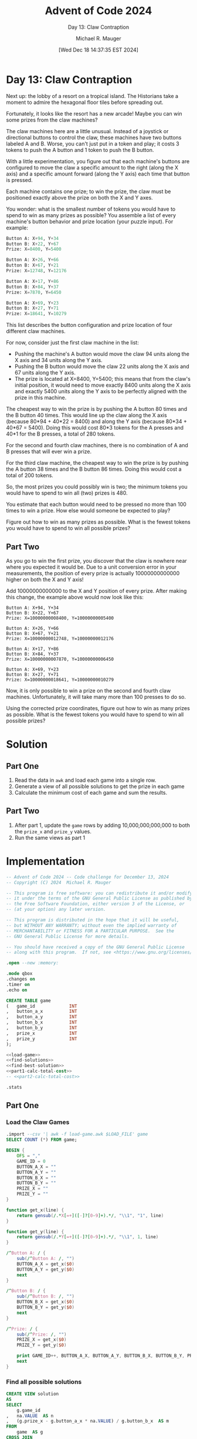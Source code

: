 #+TITLE: Advent of Code 2024
#+SUBTITLE: Day 13: Claw Contraption
#+AUTHOR: Michael R. Mauger
#+DATE: [Wed Dec 18 14:37:35 EST 2024]
#+STARTUP: showeverything inlineimages
#+OPTIONS: toc:nil
#+OPTIONS: ^:{}
#+OPTIONS: num:nil

#+AUTO_TANGLE: t
#+PROPERTY: header-args    :tangle no
#+PROPERTY: header-args    :noweb no-export

* Day 13: Claw Contraption

Next up: the lobby of a resort on a tropical island. The Historians
take a moment to admire the hexagonal floor tiles before spreading
out.

Fortunately, it looks like the resort has a new arcade! Maybe you can
win some prizes from the claw machines?

The claw machines here are a little unusual. Instead of a joystick or
directional buttons to control the claw, these machines have two
buttons labeled A and B. Worse, you can't just put in a token and
play; it costs 3 tokens to push the A button and 1 token to push the B
button.

With a little experimentation, you figure out that each machine's
buttons are configured to move the claw a specific amount to the right
(along the X axis) and a specific amount forward (along the Y axis)
each time that button is pressed.

Each machine contains one prize; to win the prize, the claw must be
positioned exactly above the prize on both the X and Y axes.

You wonder: what is the smallest number of tokens you would have to
spend to win as many prizes as possible? You assemble a list of every
machine's button behavior and prize location (your puzzle input). For
example:

#+BEGIN_SRC sqlite :tangle example.dat
Button A: X+94, Y+34
Button B: X+22, Y+67
Prize: X=8400, Y=5400

Button A: X+26, Y+66
Button B: X+67, Y+21
Prize: X=12748, Y=12176

Button A: X+17, Y+86
Button B: X+84, Y+37
Prize: X=7870, Y=6450

Button A: X+69, Y+23
Button B: X+27, Y+71
Prize: X=18641, Y=10279
#+END_SRC

This list describes the button configuration and prize location of
four different claw machines.

For now, consider just the first claw machine in the list:

+ Pushing the machine's A button would move the claw 94 units along
  the X axis and 34 units along the Y axis.
+ Pushing the B button would move the claw 22 units along the X axis
  and 67 units along the Y axis.
+ The prize is located at X=8400, Y=5400; this means that from the
  claw's initial position, it would need to move exactly 8400 units
  along the X axis and exactly 5400 units along the Y axis to be
  perfectly aligned with the prize in this machine.

The cheapest way to win the prize is by pushing the A button 80 times
and the B button 40 times. This would line up the claw along the X
axis (because 80*94 + 40*22 = 8400) and along the Y axis (because
80*34 + 40*67 = 5400). Doing this would cost 80*3 tokens for the A
presses and 40*1 for the B presses, a total of 280 tokens.

For the second and fourth claw machines, there is no combination of A
and B presses that will ever win a prize.

For the third claw machine, the cheapest way to win the prize is by
pushing the A button 38 times and the B button 86 times. Doing this
would cost a total of 200 tokens.

So, the most prizes you could possibly win is two; the minimum tokens
you would have to spend to win all (two) prizes is 480.

You estimate that each button would need to be pressed no more than
100 times to win a prize. How else would someone be expected to play?

Figure out how to win as many prizes as possible. What is the fewest
tokens you would have to spend to win all possible prizes?

** Part Two

As you go to win the first prize, you discover that the claw is
nowhere near where you expected it would be. Due to a unit conversion
error in your measurements, the position of every prize is actually
10000000000000 higher on both the X and Y axis!

Add 10000000000000 to the X and Y position of every prize. After
making this change, the example above would now look like this:

#+begin_example
Button A: X+94, Y+34
Button B: X+22, Y+67
Prize: X=10000000008400, Y=10000000005400

Button A: X+26, Y+66
Button B: X+67, Y+21
Prize: X=10000000012748, Y=10000000012176

Button A: X+17, Y+86
Button B: X+84, Y+37
Prize: X=10000000007870, Y=10000000006450

Button A: X+69, Y+23
Button B: X+27, Y+71
Prize: X=10000000018641, Y=10000000010279
#+end_example

Now, it is only possible to win a prize on the second and fourth claw
machines. Unfortunately, it will take many more than 100 presses to do
so.

Using the corrected prize coordinates, figure out how to win as many
prizes as possible. What is the fewest tokens you would have to spend
to win all possible prizes?

* Solution
** Part One
1. Read the data in ~awk~ and load each game into a single row.
2. Generate a view of all possible solutions to get the prize in each game
3. Calculate the minimum cost of each game and sum the results.

** Part Two
1. After part 1, update the ~game~ rows by adding 10,000,000,000,000 to
   both the =prize_x= and =prize_y= values.
2. Run the same views as part 1

* Implementation

#+BEGIN_SRC sqlite :tangle claw-contraption.sql
  -- Advent of Code 2024 -- Code challenge for December 13, 2024
  -- Copyright (C) 2024  Michael R. Mauger

  -- This program is free software: you can redistribute it and/or modify
  -- it under the terms of the GNU General Public License as published by
  -- the Free Software Foundation, either version 3 of the License, or
  -- (at your option) any later version.

  -- This program is distributed in the hope that it will be useful,
  -- but WITHOUT ANY WARRANTY; without even the implied warranty of
  -- MERCHANTABILITY or FITNESS FOR A PARTICULAR PURPOSE.  See the
  -- GNU General Public License for more details.

  -- You should have received a copy of the GNU General Public License
  -- along with this program.  If not, see <https://www.gnu.org/licenses/>.

  .open --new :memory:

  .mode qbox
  .changes on
  .timer on
  .echo on

  CREATE TABLE game
  (   game_id             INT
  ,   button_a_x          INT
  ,   button_a_y          INT
  ,   button_b_x          INT
  ,   button_b_y          INT
  ,   prize_x             INT
  ,   prize_y             INT
  );

  <<load-game>>
  <<find-solutions>>
  <<find-best-solution>>
  <<part1-calc-total-cost>>
  -- <<part2-calc-total-cost>>

  .stats

#+END_SRC

** Part One
*** Load the Claw Games

#+NAME: load-game
#+BEGIN_SRC sqlite
  .import --csv '| awk -f load-game.awk $LOAD_FILE' game
  SELECT COUNT (*) FROM game;

#+END_SRC

#+BEGIN_SRC awk :tangle load-game.awk
  BEGIN {
      OFS = ","
      GAME_ID = 0
      BUTTON_A_X = ""
      BUTTON_A_Y = ""
      BUTTON_B_X = ""
      BUTTON_B_Y = ""
      PRIZE_X = ""
      PRIZE_Y = ""
  }

  function get_x(line) {
      return gensub(/.*X[=+]([-]?[0-9]+).*/, "\\1", "1", line)
  }

  function get_y(line) {
      return gensub(/.*Y[=+]([-]?[0-9]+).*/, "\\1", 1, line)
  }

  /^Button A: / {
      sub(/^Button A: /, "")
      BUTTON_A_X = get_x($0)
      BUTTON_A_Y = get_y($0)
      next
  }

  /^Button B: / {
      sub(/^Button B: /, "")
      BUTTON_B_X = get_x($0)
      BUTTON_B_Y = get_y($0)
      next
  }

  /^Prize: / {
      sub(/^Prize: /, "")
      PRIZE_X = get_x($0)
      PRIZE_Y = get_y($0)

      print GAME_ID++, BUTTON_A_X, BUTTON_A_Y, BUTTON_B_X, BUTTON_B_Y, PRIZE_X, PRIZE_Y
      next
  }

#+END_SRC

*** Find all possible solutions
#+NAME: find-solutions
#+BEGIN_SRC sqlite
  CREATE VIEW solution
  AS
  SELECT
      g.game_id
  ,   na.VALUE  AS n
  ,   (g.prize_x - g.button_a_x * na.VALUE) / g.button_b_x  AS m
  FROM
      game  AS g
  CROSS JOIN
      GENERATE_SERIES
      (   MIN (CEIL (g.prize_x / g.button_a_x),  -- can't overrun prize
               CEIL (g.prize_y / g.button_a_y)) + 2
          , 0, -1
      )  AS na
  WHERE
      (g.prize_x - g.button_a_x * na.VALUE) / g.button_b_x
          = (g.prize_y - g.button_a_y * na.VALUE) / g.button_b_y
  AND
      (g.prize_x - g.button_a_x * na.VALUE) % g.button_b_x = 0
  AND
      (g.prize_y - g.button_a_y * na.VALUE) % g.button_b_y = 0
  ;

#+END_SRC

*** Find the best solution for each game
#+NAME: find-best-solution
#+BEGIN_SRC sqlite
  CREATE VIEW best_solution
  AS
  SELECT
      game_id
  ,   n
  ,   m
  FROM
  (   SELECT
          game_id
      ,   n
      ,   m
      ,   RANK () OVER
          (   PARTITION BY game_id
              ORDER BY
                  n * 3 + m * 1  ASC
          )  AS game_rank
      FROM
          solution
  )
  WHERE
      game_rank = 1
  ;

#+END_SRC

*** Calculate the total cost
#+NAME: part1-calc-total-cost
#+BEGIN_SRC sqlite
  SELECT
      SUM (3 * n + 1 * m)  AS "Part One: Claw Contraption Minimum cost"
  FROM
      best_solution
  ;

#+END_SRC

** Part Two

*** Add 10 quadrillion to both the prize X and Y
#+NAME: part2-calc-total-cost
#+BEGIN_SRC sqlite
  UPDATE game
  SET
      prize_x = prize_x + CAST (1E13 AS INT)
  ,   prize_y = prize_y + CAST (1E13 AS INT)
  ;

  SELECT
      SUM (3 * n + 1 * m)  AS "Part Two: Claw Contraption Minimum cost"
  FROM
      best_solution
  ;

#+END_SRC

* Data

#+BEGIN_SRC text :tangle input.dat
  Button A: X+23, Y+97
  Button B: X+93, Y+12
  Prize: X=6993, Y=2877

  Button A: X+69, Y+13
  Button B: X+16, Y+78
  Prize: X=16314, Y=9324

  Button A: X+16, Y+43
  Button B: X+40, Y+12
  Prize: X=17664, Y=2838

  Button A: X+73, Y+29
  Button B: X+24, Y+94
  Prize: X=1335, Y=1375

  Button A: X+97, Y+37
  Button B: X+32, Y+54
  Prize: X=6457, Y=3675

  Button A: X+33, Y+97
  Button B: X+89, Y+71
  Prize: X=6726, Y=8334

  Button A: X+58, Y+34
  Button B: X+13, Y+43
  Prize: X=9979, Y=1021

  Button A: X+16, Y+51
  Button B: X+66, Y+37
  Prize: X=19072, Y=5135

  Button A: X+18, Y+70
  Button B: X+54, Y+53
  Prize: X=1980, Y=5816

  Button A: X+97, Y+26
  Button B: X+49, Y+59
  Prize: X=9823, Y=5018

  Button A: X+57, Y+15
  Button B: X+12, Y+71
  Prize: X=2807, Y=17918

  Button A: X+71, Y+69
  Button B: X+11, Y+70
  Prize: X=6976, Y=12236

  Button A: X+65, Y+71
  Button B: X+54, Y+13
  Prize: X=8680, Y=7182

  Button A: X+47, Y+91
  Button B: X+27, Y+16
  Prize: X=2812, Y=4066

  Button A: X+44, Y+19
  Button B: X+24, Y+55
  Prize: X=17644, Y=14291

  Button A: X+35, Y+17
  Button B: X+15, Y+32
  Prize: X=9210, Y=16679

  Button A: X+30, Y+78
  Button B: X+87, Y+20
  Prize: X=6375, Y=7296

  Button A: X+20, Y+49
  Button B: X+85, Y+25
  Prize: X=6480, Y=3415

  Button A: X+77, Y+56
  Button B: X+30, Y+72
  Prize: X=2785, Y=2176

  Button A: X+75, Y+24
  Button B: X+13, Y+41
  Prize: X=7774, Y=17595

  Button A: X+92, Y+31
  Button B: X+29, Y+90
  Prize: X=1617, Y=946

  Button A: X+67, Y+22
  Button B: X+32, Y+49
  Prize: X=2424, Y=3067

  Button A: X+45, Y+17
  Button B: X+35, Y+76
  Prize: X=1770, Y=2552

  Button A: X+59, Y+30
  Button B: X+42, Y+85
  Prize: X=3884, Y=2675

  Button A: X+16, Y+80
  Button B: X+98, Y+43
  Prize: X=10772, Y=10054

  Button A: X+44, Y+16
  Button B: X+51, Y+75
  Prize: X=2188, Y=2828

  Button A: X+44, Y+20
  Button B: X+36, Y+62
  Prize: X=9480, Y=9028

  Button A: X+61, Y+25
  Button B: X+27, Y+57
  Prize: X=12743, Y=7217

  Button A: X+56, Y+25
  Button B: X+17, Y+49
  Prize: X=7578, Y=19690

  Button A: X+80, Y+94
  Button B: X+75, Y+14
  Prize: X=9665, Y=5204

  Button A: X+67, Y+83
  Button B: X+81, Y+18
  Prize: X=9957, Y=8547

  Button A: X+46, Y+11
  Button B: X+15, Y+76
  Prize: X=4545, Y=8108

  Button A: X+91, Y+28
  Button B: X+41, Y+94
  Prize: X=6589, Y=3004

  Button A: X+76, Y+21
  Button B: X+19, Y+73
  Prize: X=10171, Y=557

  Button A: X+47, Y+77
  Button B: X+56, Y+28
  Prize: X=10029, Y=10311

  Button A: X+18, Y+72
  Button B: X+95, Y+17
  Prize: X=9330, Y=6828

  Button A: X+73, Y+46
  Button B: X+11, Y+27
  Prize: X=7962, Y=2209

  Button A: X+40, Y+23
  Button B: X+20, Y+52
  Prize: X=16860, Y=16258

  Button A: X+66, Y+84
  Button B: X+94, Y+24
  Prize: X=7066, Y=4020

  Button A: X+85, Y+13
  Button B: X+63, Y+95
  Prize: X=9169, Y=5073

  Button A: X+22, Y+41
  Button B: X+48, Y+13
  Prize: X=19334, Y=16827

  Button A: X+88, Y+46
  Button B: X+13, Y+82
  Prize: X=3391, Y=5608

  Button A: X+26, Y+36
  Button B: X+90, Y+33
  Prize: X=8592, Y=3468

  Button A: X+29, Y+69
  Button B: X+85, Y+52
  Prize: X=3490, Y=4698

  Button A: X+24, Y+11
  Button B: X+14, Y+44
  Prize: X=990, Y=5512

  Button A: X+30, Y+55
  Button B: X+54, Y+16
  Prize: X=14540, Y=985

  Button A: X+27, Y+35
  Button B: X+82, Y+33
  Prize: X=1877, Y=1407

  Button A: X+81, Y+81
  Button B: X+14, Y+63
  Prize: X=4187, Y=4383

  Button A: X+37, Y+19
  Button B: X+14, Y+47
  Prize: X=2399, Y=2903

  Button A: X+15, Y+83
  Button B: X+58, Y+64
  Prize: X=3905, Y=4907

  Button A: X+14, Y+63
  Button B: X+54, Y+15
  Prize: X=5384, Y=2984

  Button A: X+11, Y+47
  Button B: X+71, Y+36
  Prize: X=13234, Y=17421

  Button A: X+55, Y+11
  Button B: X+32, Y+71
  Prize: X=12525, Y=11037

  Button A: X+17, Y+80
  Button B: X+63, Y+45
  Prize: X=2242, Y=2755

  Button A: X+18, Y+69
  Button B: X+72, Y+27
  Prize: X=12266, Y=16259

  Button A: X+97, Y+31
  Button B: X+76, Y+84
  Prize: X=4037, Y=1947

  Button A: X+12, Y+44
  Button B: X+41, Y+37
  Prize: X=2697, Y=3429

  Button A: X+19, Y+88
  Button B: X+83, Y+34
  Prize: X=5511, Y=8354

  Button A: X+17, Y+22
  Button B: X+83, Y+17
  Prize: X=9145, Y=3336

  Button A: X+24, Y+85
  Button B: X+72, Y+38
  Prize: X=1032, Y=1051

  Button A: X+18, Y+40
  Button B: X+48, Y+16
  Prize: X=12434, Y=6744

  Button A: X+47, Y+13
  Button B: X+26, Y+74
  Prize: X=4399, Y=11701

  Button A: X+19, Y+91
  Button B: X+51, Y+37
  Prize: X=4876, Y=8016

  Button A: X+68, Y+37
  Button B: X+24, Y+46
  Prize: X=3276, Y=3199

  Button A: X+13, Y+29
  Button B: X+57, Y+39
  Prize: X=5788, Y=5544

  Button A: X+24, Y+53
  Button B: X+68, Y+39
  Prize: X=18740, Y=14361

  Button A: X+51, Y+18
  Button B: X+23, Y+72
  Prize: X=17447, Y=17126

  Button A: X+39, Y+19
  Button B: X+30, Y+60
  Prize: X=3491, Y=10211

  Button A: X+85, Y+24
  Button B: X+23, Y+94
  Prize: X=2812, Y=8582

  Button A: X+29, Y+69
  Button B: X+58, Y+21
  Prize: X=10443, Y=4862

  Button A: X+27, Y+44
  Button B: X+95, Y+31
  Prize: X=894, Y=714

  Button A: X+87, Y+54
  Button B: X+48, Y+99
  Prize: X=8262, Y=5751

  Button A: X+23, Y+70
  Button B: X+44, Y+12
  Prize: X=4080, Y=5956

  Button A: X+12, Y+52
  Button B: X+82, Y+23
  Prize: X=15086, Y=14567

  Button A: X+37, Y+12
  Button B: X+16, Y+43
  Prize: X=14856, Y=930

  Button A: X+11, Y+77
  Button B: X+69, Y+16
  Prize: X=13006, Y=5385

  Button A: X+23, Y+51
  Button B: X+41, Y+11
  Prize: X=8141, Y=11813

  Button A: X+56, Y+12
  Button B: X+37, Y+84
  Prize: X=5392, Y=10244

  Button A: X+41, Y+12
  Button B: X+21, Y+97
  Prize: X=2070, Y=4240

  Button A: X+55, Y+97
  Button B: X+77, Y+31
  Prize: X=11418, Y=10286

  Button A: X+11, Y+52
  Button B: X+64, Y+14
  Prize: X=1788, Y=18898

  Button A: X+64, Y+13
  Button B: X+18, Y+98
  Prize: X=4300, Y=2949

  Button A: X+31, Y+70
  Button B: X+68, Y+38
  Prize: X=917, Y=1724

  Button A: X+12, Y+22
  Button B: X+96, Y+38
  Prize: X=10188, Y=5706

  Button A: X+49, Y+11
  Button B: X+12, Y+62
  Prize: X=15408, Y=11956

  Button A: X+71, Y+56
  Button B: X+25, Y+91
  Prize: X=1469, Y=2513

  Button A: X+15, Y+47
  Button B: X+66, Y+12
  Prize: X=2153, Y=10113

  Button A: X+13, Y+62
  Button B: X+79, Y+85
  Prize: X=6430, Y=9367

  Button A: X+18, Y+77
  Button B: X+44, Y+12
  Prize: X=10844, Y=2702

  Button A: X+93, Y+35
  Button B: X+26, Y+58
  Prize: X=8896, Y=6048

  Button A: X+39, Y+38
  Button B: X+55, Y+12
  Prize: X=3970, Y=3078

  Button A: X+74, Y+74
  Button B: X+91, Y+21
  Prize: X=11192, Y=6852

  Button A: X+60, Y+39
  Button B: X+32, Y+65
  Prize: X=4848, Y=4212

  Button A: X+85, Y+64
  Button B: X+11, Y+40
  Prize: X=5294, Y=6016

  Button A: X+50, Y+91
  Button B: X+65, Y+14
  Prize: X=10540, Y=10213

  Button A: X+76, Y+22
  Button B: X+11, Y+66
  Prize: X=7809, Y=3840

  Button A: X+21, Y+41
  Button B: X+40, Y+18
  Prize: X=14542, Y=14586

  Button A: X+92, Y+71
  Button B: X+24, Y+85
  Prize: X=3776, Y=6238

  Button A: X+56, Y+87
  Button B: X+86, Y+23
  Prize: X=7110, Y=3414

  Button A: X+92, Y+42
  Button B: X+19, Y+81
  Prize: X=701, Y=537

  Button A: X+26, Y+59
  Button B: X+56, Y+21
  Prize: X=2004, Y=3633

  Button A: X+77, Y+11
  Button B: X+12, Y+57
  Prize: X=15477, Y=3321

  Button A: X+41, Y+16
  Button B: X+23, Y+68
  Prize: X=1951, Y=9676

  Button A: X+51, Y+89
  Button B: X+89, Y+29
  Prize: X=2824, Y=1644

  Button A: X+15, Y+47
  Button B: X+41, Y+13
  Prize: X=16130, Y=3046

  Button A: X+83, Y+19
  Button B: X+94, Y+92
  Prize: X=7904, Y=5122

  Button A: X+31, Y+91
  Button B: X+51, Y+14
  Prize: X=2361, Y=5845

  Button A: X+50, Y+46
  Button B: X+15, Y+55
  Prize: X=2960, Y=2888

  Button A: X+21, Y+58
  Button B: X+68, Y+35
  Prize: X=2525, Y=8683

  Button A: X+33, Y+18
  Button B: X+19, Y+50
  Prize: X=11199, Y=13498

  Button A: X+65, Y+27
  Button B: X+32, Y+70
  Prize: X=305, Y=4371

  Button A: X+63, Y+17
  Button B: X+12, Y+63
  Prize: X=12848, Y=11817

  Button A: X+64, Y+21
  Button B: X+15, Y+38
  Prize: X=15433, Y=14539

  Button A: X+23, Y+38
  Button B: X+95, Y+34
  Prize: X=5009, Y=4710

  Button A: X+21, Y+43
  Button B: X+48, Y+22
  Prize: X=5945, Y=5653

  Button A: X+36, Y+66
  Button B: X+45, Y+19
  Prize: X=9548, Y=6616

  Button A: X+11, Y+88
  Button B: X+18, Y+11
  Prize: X=2567, Y=7502

  Button A: X+63, Y+15
  Button B: X+18, Y+79
  Prize: X=9071, Y=2005

  Button A: X+96, Y+20
  Button B: X+21, Y+34
  Prize: X=8250, Y=3200

  Button A: X+16, Y+53
  Button B: X+63, Y+49
  Prize: X=3317, Y=4121

  Button A: X+14, Y+44
  Button B: X+62, Y+39
  Prize: X=2814, Y=3389

  Button A: X+27, Y+11
  Button B: X+25, Y+66
  Prize: X=9498, Y=760

  Button A: X+49, Y+18
  Button B: X+19, Y+47
  Prize: X=13964, Y=7779

  Button A: X+63, Y+38
  Button B: X+17, Y+50
  Prize: X=3851, Y=3078

  Button A: X+13, Y+73
  Button B: X+58, Y+21
  Prize: X=3753, Y=6754

  Button A: X+62, Y+62
  Button B: X+12, Y+89
  Prize: X=1748, Y=8986

  Button A: X+58, Y+30
  Button B: X+18, Y+52
  Prize: X=7412, Y=10326

  Button A: X+51, Y+15
  Button B: X+33, Y+79
  Prize: X=2351, Y=18625

  Button A: X+41, Y+12
  Button B: X+14, Y+63
  Prize: X=6251, Y=9782

  Button A: X+71, Y+41
  Button B: X+11, Y+98
  Prize: X=4898, Y=8144

  Button A: X+25, Y+11
  Button B: X+37, Y+68
  Prize: X=13265, Y=13700

  Button A: X+16, Y+87
  Button B: X+34, Y+23
  Prize: X=1622, Y=1859

  Button A: X+45, Y+14
  Button B: X+21, Y+65
  Prize: X=6593, Y=8788

  Button A: X+12, Y+34
  Button B: X+56, Y+20
  Prize: X=14292, Y=10894

  Button A: X+97, Y+71
  Button B: X+32, Y+74
  Prize: X=7508, Y=9390

  Button A: X+91, Y+94
  Button B: X+99, Y+26
  Prize: X=10533, Y=6762

  Button A: X+91, Y+79
  Button B: X+77, Y+14
  Prize: X=13720, Y=8053

  Button A: X+97, Y+65
  Button B: X+35, Y+73
  Prize: X=10273, Y=8519

  Button A: X+52, Y+56
  Button B: X+12, Y+60
  Prize: X=3076, Y=5384

  Button A: X+24, Y+78
  Button B: X+87, Y+80
  Prize: X=1914, Y=5004

  Button A: X+25, Y+64
  Button B: X+86, Y+40
  Prize: X=7861, Y=6432

  Button A: X+76, Y+18
  Button B: X+11, Y+67
  Prize: X=4187, Y=6341

  Button A: X+16, Y+54
  Button B: X+73, Y+11
  Prize: X=11779, Y=14913

  Button A: X+61, Y+11
  Button B: X+71, Y+61
  Prize: X=6710, Y=4150

  Button A: X+13, Y+23
  Button B: X+45, Y+18
  Prize: X=10234, Y=5208

  Button A: X+33, Y+14
  Button B: X+37, Y+70
  Prize: X=9190, Y=4372

  Button A: X+55, Y+84
  Button B: X+91, Y+30
  Prize: X=8397, Y=3888

  Button A: X+54, Y+27
  Button B: X+40, Y+69
  Prize: X=13734, Y=4685

  Button A: X+56, Y+42
  Button B: X+38, Y+96
  Prize: X=3582, Y=4374

  Button A: X+68, Y+28
  Button B: X+62, Y+94
  Prize: X=5090, Y=5314

  Button A: X+79, Y+42
  Button B: X+33, Y+87
  Prize: X=1238, Y=936

  Button A: X+13, Y+73
  Button B: X+76, Y+53
  Prize: X=2245, Y=2141

  Button A: X+98, Y+43
  Button B: X+50, Y+80
  Prize: X=10578, Y=9983

  Button A: X+83, Y+29
  Button B: X+20, Y+49
  Prize: X=8704, Y=5982

  Button A: X+17, Y+83
  Button B: X+75, Y+13
  Prize: X=10144, Y=13144

  Button A: X+43, Y+12
  Button B: X+33, Y+71
  Prize: X=6221, Y=8450

  Button A: X+61, Y+27
  Button B: X+23, Y+44
  Prize: X=2473, Y=3834

  Button A: X+19, Y+77
  Button B: X+68, Y+14
  Prize: X=8635, Y=14655

  Button A: X+35, Y+97
  Button B: X+80, Y+47
  Prize: X=6060, Y=9981

  Button A: X+92, Y+28
  Button B: X+48, Y+86
  Prize: X=12368, Y=10118

  Button A: X+17, Y+63
  Button B: X+94, Y+41
  Prize: X=3401, Y=6764

  Button A: X+13, Y+28
  Button B: X+57, Y+21
  Prize: X=10116, Y=2580

  Button A: X+54, Y+16
  Button B: X+19, Y+65
  Prize: X=17693, Y=18057

  Button A: X+36, Y+18
  Button B: X+18, Y+56
  Prize: X=818, Y=10166

  Button A: X+30, Y+11
  Button B: X+48, Y+68
  Prize: X=680, Y=18576

  Button A: X+53, Y+63
  Button B: X+58, Y+14
  Prize: X=6464, Y=2464

  Button A: X+43, Y+19
  Button B: X+33, Y+59
  Prize: X=6935, Y=3385

  Button A: X+78, Y+42
  Button B: X+18, Y+50
  Prize: X=6188, Y=19540

  Button A: X+17, Y+65
  Button B: X+91, Y+27
  Prize: X=2552, Y=2376

  Button A: X+15, Y+15
  Button B: X+53, Y+12
  Prize: X=4378, Y=2082

  Button A: X+95, Y+57
  Button B: X+31, Y+71
  Prize: X=3543, Y=4903

  Button A: X+11, Y+39
  Button B: X+36, Y+11
  Prize: X=16328, Y=10583

  Button A: X+20, Y+96
  Button B: X+33, Y+34
  Prize: X=658, Y=2412

  Button A: X+16, Y+36
  Button B: X+57, Y+34
  Prize: X=2414, Y=10800

  Button A: X+17, Y+96
  Button B: X+58, Y+19
  Prize: X=2396, Y=4583

  Button A: X+54, Y+19
  Button B: X+15, Y+33
  Prize: X=830, Y=13495

  Button A: X+67, Y+21
  Button B: X+11, Y+36
  Prize: X=15009, Y=7019

  Button A: X+60, Y+13
  Button B: X+97, Y+94
  Prize: X=5471, Y=2864

  Button A: X+30, Y+53
  Button B: X+32, Y+16
  Prize: X=7992, Y=5652

  Button A: X+16, Y+48
  Button B: X+58, Y+11
  Prize: X=3442, Y=9359

  Button A: X+31, Y+65
  Button B: X+92, Y+17
  Prize: X=5690, Y=4015

  Button A: X+15, Y+42
  Button B: X+61, Y+41
  Prize: X=5312, Y=11057

  Button A: X+30, Y+12
  Button B: X+40, Y+69
  Prize: X=13180, Y=10529

  Button A: X+36, Y+88
  Button B: X+52, Y+15
  Prize: X=3644, Y=2293

  Button A: X+22, Y+41
  Button B: X+48, Y+27
  Prize: X=14570, Y=13331

  Button A: X+17, Y+75
  Button B: X+25, Y+26
  Prize: X=2776, Y=7358

  Button A: X+12, Y+69
  Button B: X+55, Y+14
  Prize: X=14183, Y=12248

  Button A: X+25, Y+14
  Button B: X+23, Y+51
  Prize: X=14705, Y=18449

  Button A: X+47, Y+35
  Button B: X+32, Y+79
  Prize: X=3796, Y=3213

  Button A: X+49, Y+22
  Button B: X+26, Y+63
  Prize: X=14674, Y=2732

  Button A: X+17, Y+81
  Button B: X+70, Y+12
  Prize: X=11287, Y=5867

  Button A: X+25, Y+65
  Button B: X+75, Y+57
  Prize: X=3550, Y=3848

  Button A: X+63, Y+16
  Button B: X+59, Y+85
  Prize: X=5698, Y=5368

  Button A: X+39, Y+67
  Button B: X+71, Y+19
  Prize: X=2629, Y=2457

  Button A: X+49, Y+24
  Button B: X+12, Y+51
  Prize: X=8580, Y=13931

  Button A: X+30, Y+63
  Button B: X+70, Y+15
  Prize: X=3420, Y=3618

  Button A: X+21, Y+58
  Button B: X+63, Y+33
  Prize: X=14774, Y=8692

  Button A: X+63, Y+32
  Button B: X+15, Y+76
  Prize: X=3012, Y=2624

  Button A: X+39, Y+17
  Button B: X+43, Y+89
  Prize: X=3593, Y=2339

  Button A: X+17, Y+37
  Button B: X+75, Y+47
  Prize: X=13809, Y=19685

  Button A: X+26, Y+59
  Button B: X+63, Y+20
  Prize: X=5513, Y=3780

  Button A: X+16, Y+80
  Button B: X+21, Y+18
  Prize: X=1089, Y=1530

  Button A: X+15, Y+50
  Button B: X+53, Y+26
  Prize: X=1032, Y=7684

  Button A: X+25, Y+46
  Button B: X+54, Y+22
  Prize: X=13051, Y=15284

  Button A: X+58, Y+49
  Button B: X+20, Y+81
  Prize: X=1126, Y=3259

  Button A: X+16, Y+43
  Button B: X+32, Y+17
  Prize: X=9872, Y=14960

  Button A: X+72, Y+18
  Button B: X+49, Y+95
  Prize: X=4374, Y=5562

  Button A: X+96, Y+24
  Button B: X+40, Y+70
  Prize: X=8040, Y=5430

  Button A: X+25, Y+51
  Button B: X+56, Y+15
  Prize: X=4219, Y=1263

  Button A: X+40, Y+98
  Button B: X+88, Y+43
  Prize: X=4064, Y=3398

  Button A: X+16, Y+22
  Button B: X+82, Y+27
  Prize: X=6482, Y=2653

  Button A: X+88, Y+14
  Button B: X+40, Y+60
  Prize: X=5880, Y=2330

  Button A: X+30, Y+74
  Button B: X+55, Y+20
  Prize: X=2405, Y=16892

  Button A: X+18, Y+47
  Button B: X+62, Y+12
  Prize: X=19226, Y=2795

  Button A: X+50, Y+18
  Button B: X+38, Y+58
  Prize: X=4712, Y=6084

  Button A: X+14, Y+39
  Button B: X+63, Y+35
  Prize: X=14746, Y=8492

  Button A: X+59, Y+13
  Button B: X+35, Y+85
  Prize: X=595, Y=9525

  Button A: X+42, Y+22
  Button B: X+36, Y+62
  Prize: X=2822, Y=9926

  Button A: X+45, Y+55
  Button B: X+94, Y+22
  Prize: X=6660, Y=3960

  Button A: X+41, Y+90
  Button B: X+50, Y+32
  Prize: X=5513, Y=6270

  Button A: X+84, Y+74
  Button B: X+12, Y+37
  Prize: X=4500, Y=5735

  Button A: X+31, Y+49
  Button B: X+48, Y+13
  Prize: X=3595, Y=4425

  Button A: X+99, Y+18
  Button B: X+31, Y+73
  Prize: X=4116, Y=2163

  Button A: X+56, Y+31
  Button B: X+29, Y+53
  Prize: X=4032, Y=16493

  Button A: X+45, Y+77
  Button B: X+50, Y+18
  Prize: X=18500, Y=2116

  Button A: X+81, Y+17
  Button B: X+48, Y+65
  Prize: X=12237, Y=7951

  Button A: X+48, Y+57
  Button B: X+98, Y+16
  Prize: X=10492, Y=6236

  Button A: X+70, Y+12
  Button B: X+14, Y+78
  Prize: X=17210, Y=9854

  Button A: X+53, Y+86
  Button B: X+45, Y+13
  Prize: X=18553, Y=8777

  Button A: X+15, Y+34
  Button B: X+72, Y+46
  Prize: X=17951, Y=17142

  Button A: X+26, Y+43
  Button B: X+77, Y+26
  Prize: X=4778, Y=4659

  Button A: X+12, Y+66
  Button B: X+59, Y+44
  Prize: X=3031, Y=5170

  Button A: X+26, Y+14
  Button B: X+20, Y+58
  Prize: X=1516, Y=4028

  Button A: X+60, Y+13
  Button B: X+13, Y+51
  Prize: X=15963, Y=14692

  Button A: X+67, Y+16
  Button B: X+11, Y+25
  Prize: X=680, Y=319

  Button A: X+56, Y+20
  Button B: X+15, Y+66
  Prize: X=7292, Y=19232

  Button A: X+13, Y+96
  Button B: X+80, Y+48
  Prize: X=1498, Y=6720

  Button A: X+35, Y+44
  Button B: X+11, Y+91
  Prize: X=2406, Y=5417

  Button A: X+59, Y+23
  Button B: X+23, Y+47
  Prize: X=3805, Y=10093

  Button A: X+17, Y+65
  Button B: X+99, Y+97
  Prize: X=5914, Y=9662

  Button A: X+41, Y+83
  Button B: X+47, Y+12
  Prize: X=3330, Y=1503

  Button A: X+46, Y+11
  Button B: X+22, Y+51
  Prize: X=12508, Y=3726

  Button A: X+62, Y+21
  Button B: X+18, Y+43
  Prize: X=6706, Y=5563

  Button A: X+41, Y+55
  Button B: X+51, Y+20
  Prize: X=3715, Y=1885

  Button A: X+14, Y+41
  Button B: X+64, Y+29
  Prize: X=18418, Y=19077

  Button A: X+37, Y+16
  Button B: X+33, Y+47
  Prize: X=17950, Y=4251

  Button A: X+24, Y+68
  Button B: X+91, Y+66
  Prize: X=6172, Y=7512

  Button A: X+53, Y+96
  Button B: X+62, Y+15
  Prize: X=10393, Y=10749

  Button A: X+44, Y+27
  Button B: X+20, Y+97
  Prize: X=2676, Y=7573

  Button A: X+14, Y+37
  Button B: X+97, Y+44
  Prize: X=4964, Y=2926

  Button A: X+20, Y+55
  Button B: X+40, Y+17
  Prize: X=13460, Y=13556

  Button A: X+63, Y+33
  Button B: X+34, Y+63
  Prize: X=6045, Y=644

  Button A: X+48, Y+82
  Button B: X+60, Y+33
  Prize: X=4152, Y=3896

  Button A: X+18, Y+87
  Button B: X+95, Y+24
  Prize: X=3820, Y=7149

  Button A: X+90, Y+47
  Button B: X+18, Y+41
  Prize: X=5688, Y=5530

  Button A: X+94, Y+34
  Button B: X+18, Y+72
  Prize: X=5798, Y=6092

  Button A: X+37, Y+11
  Button B: X+36, Y+68
  Prize: X=1009, Y=9527

  Button A: X+82, Y+53
  Button B: X+13, Y+36
  Prize: X=6514, Y=8211

  Button A: X+37, Y+12
  Button B: X+24, Y+49
  Prize: X=19416, Y=15591

  Button A: X+70, Y+60
  Button B: X+17, Y+50
  Prize: X=7214, Y=8380

  Button A: X+67, Y+11
  Button B: X+12, Y+16
  Prize: X=5442, Y=1146

  Button A: X+47, Y+99
  Button B: X+77, Y+46
  Prize: X=1351, Y=1800

  Button A: X+74, Y+33
  Button B: X+46, Y+90
  Prize: X=5668, Y=5724

  Button A: X+51, Y+81
  Button B: X+61, Y+25
  Prize: X=5878, Y=6676

  Button A: X+29, Y+93
  Button B: X+97, Y+25
  Prize: X=10685, Y=6517

  Button A: X+83, Y+89
  Button B: X+67, Y+17
  Prize: X=4108, Y=3692

  Button A: X+18, Y+46
  Button B: X+66, Y+18
  Prize: X=17690, Y=9366

  Button A: X+75, Y+90
  Button B: X+12, Y+91
  Prize: X=7860, Y=15560

  Button A: X+21, Y+72
  Button B: X+72, Y+17
  Prize: X=18143, Y=1514

  Button A: X+33, Y+15
  Button B: X+34, Y+50
  Prize: X=11081, Y=12875

  Button A: X+40, Y+19
  Button B: X+15, Y+39
  Prize: X=7060, Y=11866

  Button A: X+56, Y+41
  Button B: X+17, Y+39
  Prize: X=12452, Y=429

  Button A: X+67, Y+81
  Button B: X+13, Y+79
  Prize: X=3428, Y=8764

  Button A: X+20, Y+51
  Button B: X+67, Y+23
  Prize: X=13378, Y=19419

  Button A: X+61, Y+42
  Button B: X+12, Y+38
  Prize: X=6443, Y=2700

  Button A: X+13, Y+41
  Button B: X+66, Y+29
  Prize: X=16250, Y=275

  Button A: X+47, Y+12
  Button B: X+25, Y+70
  Prize: X=3405, Y=3650

  Button A: X+95, Y+60
  Button B: X+23, Y+79
  Prize: X=4259, Y=6107

  Button A: X+52, Y+18
  Button B: X+19, Y+59
  Prize: X=3656, Y=3428

  Button A: X+33, Y+24
  Button B: X+30, Y+78
  Prize: X=3399, Y=7416

  Button A: X+27, Y+19
  Button B: X+14, Y+34
  Prize: X=5847, Y=1191

  Button A: X+93, Y+17
  Button B: X+66, Y+64
  Prize: X=10617, Y=3343

  Button A: X+17, Y+62
  Button B: X+27, Y+12
  Prize: X=4316, Y=8096

  Button A: X+13, Y+50
  Button B: X+62, Y+29
  Prize: X=19495, Y=19244

  Button A: X+26, Y+56
  Button B: X+93, Y+60
  Prize: X=647, Y=692

  Button A: X+91, Y+50
  Button B: X+34, Y+90
  Prize: X=9264, Y=8870

  Button A: X+15, Y+34
  Button B: X+97, Y+59
  Prize: X=4151, Y=3296

  Button A: X+81, Y+71
  Button B: X+13, Y+78
  Prize: X=1450, Y=4135

  Button A: X+16, Y+45
  Button B: X+60, Y+39
  Prize: X=5084, Y=4856

  Button A: X+48, Y+82
  Button B: X+90, Y+37
  Prize: X=11112, Y=10110

  Button A: X+28, Y+72
  Button B: X+87, Y+40
  Prize: X=6010, Y=4064

  Button A: X+94, Y+12
  Button B: X+30, Y+88
  Prize: X=1876, Y=4448

  Button A: X+11, Y+86
  Button B: X+97, Y+84
  Prize: X=1455, Y=8678

  Button A: X+14, Y+51
  Button B: X+69, Y+29
  Prize: X=14379, Y=14593

  Button A: X+21, Y+79
  Button B: X+94, Y+71
  Prize: X=1611, Y=2669

  Button A: X+75, Y+46
  Button B: X+12, Y+26
  Prize: X=5360, Y=5142

  Button A: X+76, Y+43
  Button B: X+30, Y+76
  Prize: X=8082, Y=9708

  Button A: X+32, Y+99
  Button B: X+28, Y+14
  Prize: X=1068, Y=2360

  Button A: X+23, Y+63
  Button B: X+49, Y+22
  Prize: X=19299, Y=13706

  Button A: X+87, Y+24
  Button B: X+46, Y+98
  Prize: X=11245, Y=8306

  Button A: X+96, Y+50
  Button B: X+23, Y+61
  Prize: X=9190, Y=8414

  Button A: X+22, Y+77
  Button B: X+74, Y+12
  Prize: X=13870, Y=16135

  Button A: X+87, Y+52
  Button B: X+33, Y+98
  Prize: X=5268, Y=6358

  Button A: X+28, Y+79
  Button B: X+48, Y+37
  Prize: X=2100, Y=4547

  Button A: X+44, Y+83
  Button B: X+57, Y+15
  Prize: X=9033, Y=8805

  Button A: X+32, Y+76
  Button B: X+42, Y+21
  Prize: X=4042, Y=4481

  Button A: X+73, Y+11
  Button B: X+78, Y+68
  Prize: X=12004, Y=7096

  Button A: X+59, Y+19
  Button B: X+12, Y+56
  Prize: X=15540, Y=13528

  Button A: X+46, Y+28
  Button B: X+12, Y+44
  Prize: X=19412, Y=3044

  Button A: X+14, Y+24
  Button B: X+46, Y+21
  Prize: X=16360, Y=995

  Button A: X+29, Y+50
  Button B: X+23, Y+13
  Prize: X=15789, Y=7136

  Button A: X+12, Y+48
  Button B: X+81, Y+40
  Prize: X=9497, Y=8424

  Button A: X+70, Y+16
  Button B: X+11, Y+46
  Prize: X=9728, Y=16688

  Button A: X+64, Y+39
  Button B: X+18, Y+42
  Prize: X=5064, Y=3210

  Button A: X+12, Y+42
  Button B: X+95, Y+67
  Prize: X=6954, Y=6816

  Button A: X+71, Y+26
  Button B: X+58, Y+78
  Prize: X=6368, Y=3978

  Button A: X+34, Y+21
  Button B: X+25, Y+48
  Prize: X=8873, Y=2960

  Button A: X+13, Y+44
  Button B: X+82, Y+46
  Prize: X=8218, Y=14754

  Button A: X+23, Y+52
  Button B: X+43, Y+13
  Prize: X=4439, Y=7621

  Button A: X+57, Y+22
  Button B: X+30, Y+63
  Prize: X=18083, Y=10440
#+END_SRC


* Execution

#+BEGIN_SRC bash :results output
  LOAD_FILE=example.dat sqlite3 < claw-contraption.sql
  LOAD_FILE=input.dat   sqlite3 < claw-contraption.sql
#+END_SRC

#+RESULTS:
#+begin_example

CREATE TABLE game
(   game_id             INT
,   button_a_x          INT
,   button_a_y          INT
,   button_b_x          INT
,   button_b_y          INT
,   prize_x             INT
,   prize_y             INT
);
Run Time: real 0.000 user 0.000000 sys 0.000198
changes: 0   total_changes: 0

.import --csv '| awk -f load-game.awk $LOAD_FILE' game
SELECT COUNT (*) FROM game;
┌───────────┐
│ COUNT (*) │
├───────────┤
│ 4         │
└───────────┘
Run Time: real 0.000 user 0.000000 sys 0.000027
changes: 1   total_changes: 4

CREATE VIEW solution
AS
SELECT
    g.game_id
,   na.VALUE  AS n
,   (g.prize_x - g.button_a_x * na.VALUE) / g.button_b_x  AS m
FROM
    game  AS g
CROSS JOIN
    GENERATE_SERIES
    (   MIN (CEIL (g.prize_x / g.button_a_x),  -- can't overrun prize
             CEIL (g.prize_y / g.button_a_y)) + 2
        , 0, -1
    )  AS na
WHERE
    (g.prize_x - g.button_a_x * na.VALUE) / g.button_b_x
        = (g.prize_y - g.button_a_y * na.VALUE) / g.button_b_y
AND
    (g.prize_x - g.button_a_x * na.VALUE) % g.button_b_x = 0
AND
    (g.prize_y - g.button_a_y * na.VALUE) % g.button_b_y = 0
;
Run Time: real 0.001 user 0.000000 sys 0.000190
changes: 1   total_changes: 4

CREATE VIEW best_solution
AS
SELECT
    game_id
,   n
,   m
FROM
(   SELECT
        game_id
    ,   n
    ,   m
    ,   RANK () OVER
        (   PARTITION BY game_id
            ORDER BY
                n * 3 + m * 1  ASC
        )  AS game_rank
    FROM
        solution
)
WHERE
    game_rank = 1
;
Run Time: real 0.000 user 0.000000 sys 0.000101
changes: 1   total_changes: 4

SELECT
    SUM (3 * n + 1 * m)  AS "Part One: Claw Contraption Minimum cost"
FROM
    best_solution
;
┌─────────────────────────────────────────┐
│ Part One: Claw Contraption Minimum cost │
├─────────────────────────────────────────┤
│ 480                                     │
└─────────────────────────────────────────┘
Run Time: real 0.000 user 0.000483 sys 0.000000
changes: 1   total_changes: 4

-- UPDATE game
-- SET
--     prize_x = prize_x + CAST (1E13 AS INT)
-- ,   prize_y = prize_y + CAST (1E13 AS INT)
-- ;
--
-- SELECT
--     SUM (3 * n + 1 * m)  AS "Part Two: Claw Contraption Minimum cost"
-- FROM
--     best_solution
-- ;
--

.stats
Memory Used:                         88368 (max 205568) bytes
Number of Outstanding Allocations:   286 (max 420)
Number of Pcache Overflow Bytes:     16960 (max 25168) bytes
Largest Allocation:                  87360 bytes
Largest Pcache Allocation:           4368 bytes
Lookaside Slots Used:                46 (max 123)
Successful lookaside attempts:       641
Lookaside failures due to size:      7
Lookaside failures due to OOM:       192
Pager Heap Usage:                    13608 bytes
Page cache hits:                     22
Page cache misses:                   0
Page cache writes:                   0
Page cache spills:                   0
Schema Heap Usage:                   9440 bytes
Statement Heap/Lookaside Usage:      0 bytes
Bytes received by read():            22771
Bytes sent to write():               2670
Read() system calls:                 38
Write() system calls:                26
Bytes read from storage:             0
Bytes written to storage:            0
Cancelled write bytes:               0

CREATE TABLE game
(   game_id             INT
,   button_a_x          INT
,   button_a_y          INT
,   button_b_x          INT
,   button_b_y          INT
,   prize_x             INT
,   prize_y             INT
);
Run Time: real 0.000 user 0.000238 sys 0.000000
changes: 0   total_changes: 0

.import --csv '| awk -f load-game.awk $LOAD_FILE' game
SELECT COUNT (*) FROM game;
┌───────────┐
│ COUNT (*) │
├───────────┤
│ 320       │
└───────────┘
Run Time: real 0.000 user 0.000021 sys 0.000000
changes: 1   total_changes: 320

CREATE VIEW solution
AS
SELECT
    g.game_id
,   na.VALUE  AS n
,   (g.prize_x - g.button_a_x * na.VALUE) / g.button_b_x  AS m
FROM
    game  AS g
CROSS JOIN
    GENERATE_SERIES
    (   MIN (CEIL (g.prize_x / g.button_a_x),  -- can't overrun prize
             CEIL (g.prize_y / g.button_a_y)) + 2
        , 0, -1
    )  AS na
WHERE
    (g.prize_x - g.button_a_x * na.VALUE) / g.button_b_x
        = (g.prize_y - g.button_a_y * na.VALUE) / g.button_b_y
AND
    (g.prize_x - g.button_a_x * na.VALUE) % g.button_b_x = 0
AND
    (g.prize_y - g.button_a_y * na.VALUE) % g.button_b_y = 0
;
Run Time: real 0.000 user 0.000119 sys 0.000036
changes: 1   total_changes: 320

CREATE VIEW best_solution
AS
SELECT
    game_id
,   n
,   m
FROM
(   SELECT
        game_id
    ,   n
    ,   m
    ,   RANK () OVER
        (   PARTITION BY game_id
            ORDER BY
                n * 3 + m * 1  ASC
        )  AS game_rank
    FROM
        solution
)
WHERE
    game_rank = 1
;
Run Time: real 0.000 user 0.000054 sys 0.000027
changes: 1   total_changes: 320

SELECT
    SUM (3 * n + 1 * m)  AS "Part One: Claw Contraption Minimum cost"
FROM
    best_solution
;
┌─────────────────────────────────────────┐
│ Part One: Claw Contraption Minimum cost │
├─────────────────────────────────────────┤
│ 34393                                   │
└─────────────────────────────────────────┘
Run Time: real 0.007 user 0.006122 sys 0.000000
changes: 1   total_changes: 320

-- UPDATE game
-- SET
--     prize_x = prize_x + CAST (1E13 AS INT)
-- ,   prize_y = prize_y + CAST (1E13 AS INT)
-- ;
--
-- SELECT
--     SUM (3 * n + 1 * m)  AS "Part Two: Claw Contraption Minimum cost"
-- FROM
--     best_solution
-- ;
--

.stats
Memory Used:                         97136 (max 218432) bytes
Number of Outstanding Allocations:   288 (max 422)
Number of Pcache Overflow Bytes:     25712 (max 33920) bytes
Largest Allocation:                  87360 bytes
Largest Pcache Allocation:           4368 bytes
Lookaside Slots Used:                46 (max 123)
Successful lookaside attempts:       3659
Lookaside failures due to size:      7
Lookaside failures due to OOM:       192
Pager Heap Usage:                    22312 bytes
Page cache hits:                     473
Page cache misses:                   0
Page cache writes:                   0
Page cache spills:                   0
Schema Heap Usage:                   9472 bytes
Statement Heap/Lookaside Usage:      0 bytes
Bytes received by read():            51703
Bytes sent to write():               10931
Read() system calls:                 45
Write() system calls:                28
Bytes read from storage:             0
Bytes written to storage:            0
Cancelled write bytes:               0
#+end_example
